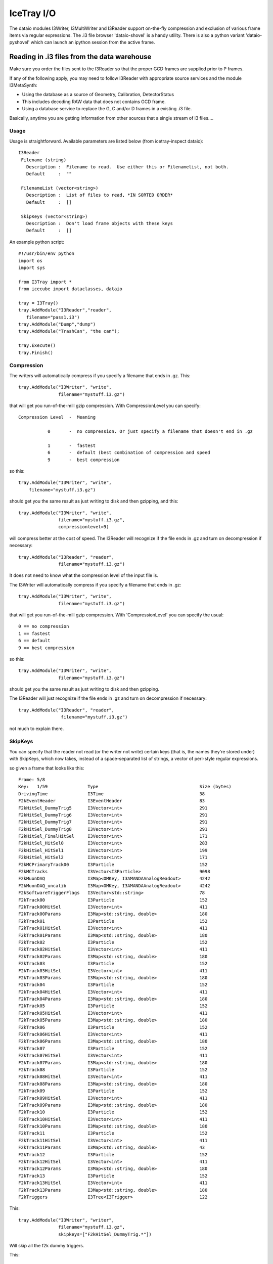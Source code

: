 IceTray I/O
===========

The dataio modules I3Writer, I3MultiWriter and I3Reader support on-the-fly
compression and exclusion of various frame items via regular expressions. 
The .i3 file browser 'dataio-shovel' is a handy utility. There is also
a python variant 'dataio-pyshovel' which can launch an ipython session
from the active frame.

Reading in .i3 files from the data warehouse
--------------------------------------------

Make sure you order the files sent to the I3Reader so that the proper GCD frames are supplied prior to P frames.

If any of the following apply, you may need to follow I3Reader with appropriate
source services and the module I3MetaSynth:

* Using the database as a source of Geometry, Calibration, DetectorStatus
* This includes decoding RAW data that does not contains GCD frame.
* Using a database service to replace the G, C and/or D frames in a existing .i3 file.

Basically, anytime you are getting information from other sources that
a single stream of i3 files....

Usage
^^^^^

Usage is straightforward.  Available parameters are listed below (from
icetray-inspect dataio)::
 
   I3Reader
    Filename (string)
      Description :  Filename to read.  Use either this or Filenamelist, not both.
      Default     :  ""
  
    FilenameList (vector<string>)
      Description :  List of files to read, *IN SORTED ORDER*
      Default     :  []
  
    SkipKeys (vector<string>)
      Description :  Don't load frame objects with these keys
      Default     :  []
  

An example python script::

   #!/usr/bin/env python
   import os
   import sys
   
   from I3Tray import *
   from icecube import dataclasses, dataio
   
   tray = I3Tray()
   tray.AddModule("I3Reader","reader",
      filename="pass1.i3")
   tray.AddModule("Dump","dump")
   tray.AddModule("TrashCan", "the can");
   
   tray.Execute()
   tray.Finish()
  

Compression
^^^^^^^^^^^

The writers will automatically compress if you specify a filename that ends in .gz. This::

  tray.AddModule("I3Writer", "write",
                 filename="mystuff.i3.gz")                                                 

that will get you run-of-the-mill gzip compression. With CompressionLevel you can specify::

   Compression Level  -  Meaning
  
              0       -  no compression. Or just specify a filename that doesn't end in .gz
  
              1       -  fastest
              6       -  default (best combination of compression and speed
              9       -  best compression
  
 
so this:: 

 tray.AddModule("I3Writer", "write",
     filename="mystuff.i3.gz")                                                                             

should get you the same result as just writing to disk and then gzipping, and this::

 tray.AddModule("I3Writer", "write",
                filename="mystuff.i3.gz",
                compressionlevel=9)

will compress better at the cost of speed. The I3Reader will recognize
if the file ends in .gz and turn on decompression if necessary::

 tray.AddModule("I3Reader", "reader",
                filename="mystuff.i3.gz")                                                  

It does not need to know what the compression level of the input file is.

The I3Writer will automatically compress if you specify a filename
that ends in .gz::

  tray.AddModule("I3Writer", "write",
                 filename="mystuff.i3.gz")

that will get you run-of-the-mill gzip compression.  With
'CompressionLevel' you can specify the usual::

 0 == no compression
 1 == fastest
 6 == default
 9 == best compression

so this::

 tray.AddModule("I3Writer", "write",
                filename="mystuff.i3.gz")

should get you the same result as just writing to disk and then
gzipping.

The I3Reader will just recognize if the file ends in .gz and turn on
decompression if necessary::

 tray.AddModule("I3Reader", "reader",
                 filename="mystuff.i3.gz")

not much to explain there.

SkipKeys
^^^^^^^^

You can specify that the reader not read (or the writer not write)
certain keys (that is, the names they're stored under) with SkipKeys,
which now takes, instead of a space-separated list of strings, a
vector of perl-style regular expressions.

so given a frame that looks like this::

 Frame: 5/8                                                                      
 Key:   1/59               Type                                      Size (bytes)
 DrivingTime               I3Time                                    38          
 F2kEventHeader            I3EventHeader                             83          
 F2kHitSel_DummyTrig5      I3Vector<int>                             291         
 F2kHitSel_DummyTrig6      I3Vector<int>                             291         
 F2kHitSel_DummyTrig7      I3Vector<int>                             291         
 F2kHitSel_DummyTrig8      I3Vector<int>                             291         
 F2kHitSel_FinalHitSel     I3Vector<int>                             171         
 F2kHitSel_HitSel0         I3Vector<int>                             283         
 F2kHitSel_HitSel1         I3Vector<int>                             199         
 F2kHitSel_HitSel2         I3Vector<int>                             171         
 F2kMCPrimaryTrack00       I3Particle                                152         
 F2kMCTracks               I3Vector<I3Particle>                      9098        
 F2kMuonDAQ                I3Map<OMKey, I3AMANDAAnalogReadout>       4242        
 F2kMuonDAQ_uncalib        I3Map<OMKey, I3AMANDAAnalogReadout>       4242        
 F2kSoftwareTriggerFlags   I3Vector<std::string>                     78          
 F2kTrack00                I3Particle                                152         
 F2kTrack00HitSel          I3Vector<int>                             411         
 F2kTrack00Params          I3Map<std::string, double>                180         
 F2kTrack01                I3Particle                                152         
 F2kTrack01HitSel          I3Vector<int>                             411         
 F2kTrack01Params          I3Map<std::string, double>                180         
 F2kTrack02                I3Particle                                152         
 F2kTrack02HitSel          I3Vector<int>                             411         
 F2kTrack02Params          I3Map<std::string, double>                180         
 F2kTrack03                I3Particle                                152         
 F2kTrack03HitSel          I3Vector<int>                             411         
 F2kTrack03Params          I3Map<std::string, double>                180         
 F2kTrack04                I3Particle                                152         
 F2kTrack04HitSel          I3Vector<int>                             411         
 F2kTrack04Params          I3Map<std::string, double>                180         
 F2kTrack05                I3Particle                                152         
 F2kTrack05HitSel          I3Vector<int>                             411         
 F2kTrack05Params          I3Map<std::string, double>                180         
 F2kTrack06                I3Particle                                152         
 F2kTrack06HitSel          I3Vector<int>                             411         
 F2kTrack06Params          I3Map<std::string, double>                180         
 F2kTrack07                I3Particle                                152         
 F2kTrack07HitSel          I3Vector<int>                             411         
 F2kTrack07Params          I3Map<std::string, double>                180         
 F2kTrack08                I3Particle                                152         
 F2kTrack08HitSel          I3Vector<int>                             411         
 F2kTrack08Params          I3Map<std::string, double>                180         
 F2kTrack09                I3Particle                                152         
 F2kTrack09HitSel          I3Vector<int>                             411         
 F2kTrack09Params          I3Map<std::string, double>                180         
 F2kTrack10                I3Particle                                152         
 F2kTrack10HitSel          I3Vector<int>                             411         
 F2kTrack10Params          I3Map<std::string, double>                180         
 F2kTrack11                I3Particle                                152         
 F2kTrack11HitSel          I3Vector<int>                             411         
 F2kTrack11Params          I3Map<std::string, double>                43          
 F2kTrack12                I3Particle                                152         
 F2kTrack12HitSel          I3Vector<int>                             411         
 F2kTrack12Params          I3Map<std::string, double>                180         
 F2kTrack13                I3Particle                                152         
 F2kTrack13HitSel          I3Vector<int>                             411         
 F2kTrack13Params          I3Map<std::string, double>                180         
 F2kTriggers               I3Tree<I3Trigger>                         122          

This::

 tray.AddModule("I3Writer", "writer",
                filename="mystuff.i3.gz",
                skipkeys=["F2kHitSel_DummyTrig.*"])

Will skip all the f2k dummy triggers.

This::

    skipkeys = ["F2kTrack.*HitSel", ".*Bryant"]

Will skip all the f2ktrack hit selection thingys, and anything that
ends with "Bryant".  This::

    skipkeys = ["F2kTrack.*HitSel", ".*Bryant"]

But note the dot-star in there, these are perl-style regular
expressions, not the filesystem-globbing stuff that you use in your
shell when doing things like 'ls *.f2k'.  To match anything once,
(like ? in the shell) use a dot.  To match anything any number of
times, use dot-star, like F2k.* 

The syntax is a little different, and they can be both absurdly
powerful and, well, simply absurd, if you geek out on them::

    skipkeys = ["F2kTrack\d*(([02468]Params)|([13579]HitSel))"]

This, for instance, removes the Params from even numbered tracks and
HitSels from odd-numbered tracks.  This is the reason for vectors of
regular expressions.  If you just want to type out every single track
name, you certainly can::

     skipkeys =  ["DrivingTime",
                  "F2kEventHeader",          
                  "F2kHitSel_DummyTrig5",    
                  "F2kHitSel_DummyTrig6",    
                  "F2kHitSel_DummyTrig7",    
                  "F2kHitSel_DummyTrig8",    
                  "F2kHitSel_FinalHitSel",   
                  "F2kHitSel_HitSel0",       
                  "F2kHitSel_HitSel1",       
                  "F2kHitSel_HitSel2",       
                  "F2kMCPrimaryTrack00",     
                  "F2kMCTracks",             
                  "F2kMuonDAQ",              
                  "F2k_all_the_others_etc"
                  "F2kMuonDAQ_uncalib",      
                  "F2kSoftwareTriggerFlags", 
                  "F2kTrack00",              
                  "F2kTrack00HitSel",        
                  "F2kTrack11Params",        
                  "F2kTrack12",              
                  "F2kTrack12HitSel",        
                  "F2kTrack12Params",        
                  "F2kTrack13",              
                  "F2kTrack13HitSel",        
                  "F2kTrack13Params",        
                  "F2kTriggers"]

will work too.

Splitting off the Geometry, Calibration, and DetectorStatus 
^^^^^^^^^^^^^^^^^^^^^^^^^^^^^^^^^^^^^^^^^^^^^^^^^^^^^^^^^^^

This is useful in sim production.  You use two writers, an I3Writer
for geometry, calibration and detector status, and an I3MultiWriter
for the physics::

  tray.AddModule("I3Writer","gcdwriter",
                 filename="split.gcd.i3",
                 streams=["Geometry", "Calibration", "DetectorStatus"])
 
  tray.AddModule("I3MultiWriter","physwriter",
                 filename="split.physics.%04u.i3",
                 streams=["Physics"],
                 sizelimit=10**5)

The 'streams' parameter specifies to each writer which streams they
should react to.  The I3TrayInfo frames get written to all files.  The
names of the streams are case-sensitive.


The dataio-shovel 
-----------------

The dataio-shovel is a .i3 file browser utility. It has interactive
help and can be handy to identify what is inside a .i3 file. Try it
out. Here comes the screenshot:

.. image:: Dataio_shovel.gif

The bottom part of the display shows a tape-like representation of the
icecube data stream. The G, C, D, Q, and P represent Geometry,
Calibration, DetectorStatus, DAQ, and Physics, respectively. The bar in the
middle is the location of the tape read head. On the top half are what
is currently under the read head: a 'frame'. Each row is one data
item. On the left is the 'key' the object is stored under, in the
middle is the type of the object (with typedefs stripped away), on the
right is the on-disk size of the object in bytes.

The up-down arrows select frame items and the 'x' key will display
that item in XML. The 'c' key will show the configuration of the tray
that generated the datafile, including all module parameters, svn
information, time of run, hostname, compiler and root versions, and
operating system type. Full help is available in the shovel itself.


The dataio-pyshovel
-------------------

The dataio-pyshovel is a rewrite of dataio-shovel in python instead
of C++.  This allows I3RecoPulseMapMasks and similar objects to be
translated to human-readible things, and enables the 'o' or 'enter'
keys to provide a pretty printout of objects.

The other headline feature is the ability to drop into ipython while
keeping the frame and its frame objects as local variables.  This
allows very easy in-depth examination of frame objects.

Other minor changes include only reading partially through a file and
lazy loading the rest to allow prompt viewing of the first few frames.


Reading multiple files
----------------------

To read multiple files use the parameter 'FilenameList'.  To generate
the list of files from a directory, you might find the python
<code>glob()</code> function convenient::

 from glob import glob
 
 file_list = glob("/my/data/\*.i3.gz")
 tray.AddModule("I3Reader", "reader",
                 FilenameList=file_list)

as usual with vector<string> parameters, you can pass an array
literal::

 tray.AddModule("I3Reader", "reader",
                 FilenameList=["file1.i3.gz", "file2.i3.gz", file3.i3.gz"])


The files will be read in order.  When then end of one file is
reached, the next will be opened.

You may mix compressed (.i3.gz) and noncompressed (.i3) files in any order.

If you specify both a 'Filename' and a 'FilenameList' the reader
service will log_fatal() complaining that the configuration is
ambiguous and tell you to use one or the other.

Reading Geometry/Calibration/Status from a separate file
^^^^^^^^^^^^^^^^^^^^^^^^^^^^^^^^^^^^^^^^^^^^^^^^^^^^^^^^

Simulation runs have the Geometry, Calibration, and Detector Status
frames in a separate file from the physics.  You want to read this GCD
file first, and then the rest of them in order.

python's glob() function can generate the list of physics files for
you.  Assuming the GCD is in GCD_0340.i3.gz and the associated physics
frames are in files physics_0340.00001.i3.gz through, say,
physics_0340.00999.i3.gz::


  from glob import glob 

  physics = glob("physics_0340.*.i3.gz")    # glob() the list of files from the disk

  physics.sort()                            # sort() them (they probably wont glob in alphabetical order)  

  tray.AddModule("I3Reader", "reader",
                  FilenameList=["GCD_0340.i3.gz"]+physics)


Writing Multiple Files
----------------------

The module I3MultiWriter will split the output into multiple data
files.  The **filename** argument is actually a printf() type
string, not a plain filename.  This string must contain a %u
formatting character, which will be replaced with the index of the
file in the series written.  For instance::

   tray.AddModule("I3MultiWriter", "writer",
                  Filename="foo/myfile-%u.i3.gz",
                  SizeLimit=10**6)  # Files of 1MB size: double-star is the exponent operator

will cause the I3MultiWriter to write files foo/myfile-0.i3.gz,
foo/myfile-1.i3.gz, foo/myfile-2.i3.gz, etc.

Probably you will want to specify something like ::

   foo/myfile-%04u.i3.gz

where 04 in ``%04u`` means that the index number of the file will be
left-padded with zeros to a width of 4::

   foo/myfile-0000.i3.gz
   foo/myfile-0001.i3.gz
   foo/myfile-0002.i3.gz

etc.  This is so that the files stay in generated order when listed
with *ls* or passed to the I3Reader via glob().

The other necessary parameter is **SizeLimit** which specifies, in
bytes, a soft limit on the size of each file.  This is not a hard
limit: a file will be closed and the next one opened after a frame
write causes the current file size to exceed this limit.  The files
written will typically exceed this size by the size of one half of one
frame.  One consequence of this behavior is that you can write
one-frame-per-file by specifying a SizeLimit of one byte.


Examples
--------

There are some example python scripts using dataio in the
`resources/examples` directory.
